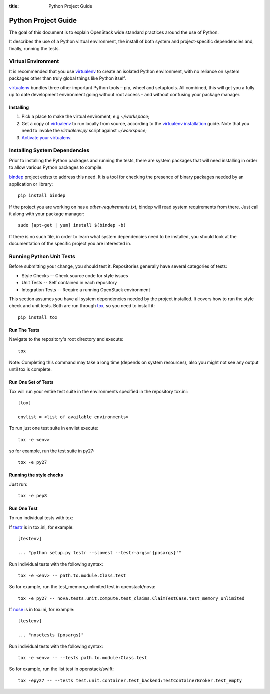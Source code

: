 :title: Python Project Guide


Python Project Guide
####################

The goal of this document is to explain OpenStack wide standard practices
around the use of Python.

It describes the use of a Python virtual environment, the install of both
system and project-specific dependencies and, finally, running the tests.

Virtual Environment
===================

It is recommended that you use `virtualenv`_ to create an isolated Python
environment, with no reliance on system packages other than truly global
things like Python itself.

`virtualenv`_  bundles three other important Python tools – pip, wheel and
setuptools. All combined, this will get you a fully up to date development
environment going without root access – and without confusing your package
manager.

Installing
^^^^^^^^^^

#. Pick a place to make the virtual enviroment, e.g `~/workspace`;
#. Get a copy of `virtualenv`_ to run locally from source, according to the
   `virtualenv installation`_ guide. Note that you need to invoke the
   `virtualenv.py` script against `~/workspace`;
#. `Activate your virtualenv`_.

.. _`virtualenv`: https://virtualenv.pypa.io/en/latest/
.. _`virtualenv installation`: https://virtualenv.pypa.io/en/latest/installation.html
.. _`Activate your virtualenv`: https://virtualenv.pypa.io/en/latest/userguide.html#activate-script

Installing System Dependencies
==============================

Prior to installing the Python packages and running the tests, there are system
packages that will need installing in order to allow various Python packages
to compile.

`bindep`_ project exists to address this need. It is a tool for checking the
presence of binary packages needed by an application or library::

  pip install bindep

If the project you are working on has a `other-requirements.txt`, bindep will
read system requirements from there. Just call it along with your package
manager::

  sudo [apt-get | yum] install $(bindep -b)

If there is no such file, in order to learn what system dependencies need to be
installed, you should look at the documentation of the specific project you are
interested in.

.. _`bindep`: https://git.openstack.org/cgit/openstack-infra/bindep

Running Python Unit Tests
=========================

Before submitting your change, you should test it. Repositories generally have
several categories of tests:

* Style Checks -- Check source code for style issues
* Unit Tests --  Self contained in each repository
* Integration Tests -- Require a running OpenStack environment

This section assumes you have all system dependencies needed by the project
installed. It covers how to run the style check and unit tests. Both are run
through `tox`_, so you need to install it::

  pip install tox

.. _`tox`: https://tox.readthedocs.org/en/latest/

Run The Tests
^^^^^^^^^^^^^

Navigate to the repository's root directory and execute::

  tox

Note: Completing this command may take a long time (depends on system
resources), also you might not see any output until tox is complete.


Run One Set of Tests
^^^^^^^^^^^^^^^^^^^^

Tox will run your entire test suite in the environments specified in the
repository tox.ini::

  [tox]

  envlist = <list of available environments>

To run just one test suite in envlist execute::

  tox -e <env>

so for example, run the test suite in py27::

  tox -e py27


Running the style checks
^^^^^^^^^^^^^^^^^^^^^^^^^

Just run::

  tox -e pep8

Run One Test
^^^^^^^^^^^^

To run individual tests with tox:

If `testr`_ is in tox.ini, for example::

  [testenv]

  ... "python setup.py testr --slowest --testr-args='{posargs}'"

Run individual tests with the following syntax::

  tox -e <env> -- path.to.module.Class.test

So for example, run the test_memory_unlimited test in openstack/nova::

  tox -e py27 -- nova.tests.unit.compute.test_claims.ClaimTestCase.test_memory_unlimited

If `nose`_ is in tox.ini, for example::

  [testenv]

  ... "nosetests {posargs}"

Run individual tests with the following syntax::

  tox -e <env> -- --tests path.to.module:Class.test

So for example, run the list test in openstack/swift::

  tox -epy27 -- --tests test.unit.container.test_backend:TestContainerBroker.test_empty

.. _`testr`: https://wiki.openstack.org/wiki/Testr
.. _`nose`: https://nose.readthedocs.org/en/latest/
